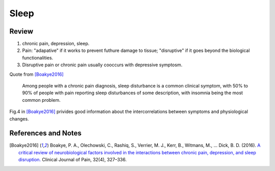 Sleep
==========================

Review
--------------------

1. chronic pain, depression, sleep.
2. Pain: "adapative" if it works to prevent futhure damage to tissue; "disruptive" if it goes beyond the biological functionalities.
3. Disruptive pain or chronic pain usually cooccurs with depressive symptosm.

Quote from [Boakye2016]_

   Among people with a chronic pain diagnosis, sleep disturbance is a common clinical symptom, with 50% to 90% of people with pain reporting sleep disturbances of some description, with insomnia being the most common problem.


Fig.4 in [Boakye2016]_ privides good information about the intercorrelations between symptoms and physiological changes.





References and Notes
--------------------------

.. [Boakye2016] Boakye, P. A., Olechowski, C., Rashiq, S., Verrier, M. J., Kerr, B., Witmans, M., … Dick, B. D. (2016). `A critical review of neurobiological factors involved in the interactions between chronic pain, depression, and sleep disruption. <https://doi.org/10.1097/AJP.0000000000000260>`_ Clinical Journal of Pain, 32(4), 327–336.
